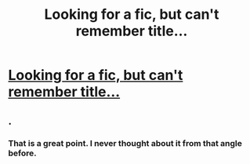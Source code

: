 #+TITLE: Looking for a fic, but can't remember title...

* [[https://www.reddit.com/r/HPSlashFic/comments/7oni0x/looking_for_a_fic_but_cant_remember_title/][Looking for a fic, but can't remember title...]]
:PROPERTIES:
:Author: LittleMizPixie
:Score: 1
:DateUnix: 1517873314.0
:DateShort: 2018-Feb-06
:FlairText: Request
:END:

** .
:PROPERTIES:
:Author: flagamuffin
:Score: 1
:DateUnix: 1517873924.0
:DateShort: 2018-Feb-06
:END:

*** That is a great point. I never thought about it from that angle before.
:PROPERTIES:
:Author: you_get_CMV_delta
:Score: 7
:DateUnix: 1517874108.0
:DateShort: 2018-Feb-06
:END:
